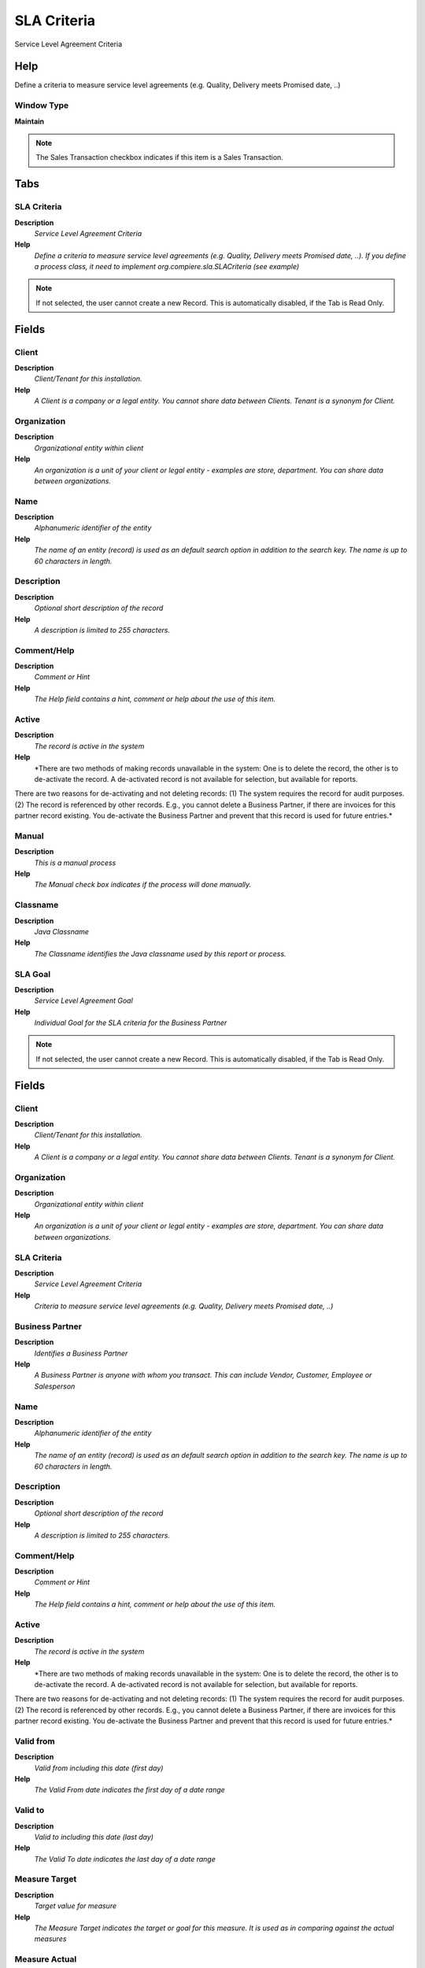 
.. _functional-guide/window/window-sla-criteria:

============
SLA Criteria
============

Service Level Agreement Criteria

Help
====
Define a criteria to measure service level agreements (e.g. Quality, Delivery meets Promised date, ..)

Window Type
-----------
\ **Maintain**\ 

.. note::
    The Sales Transaction checkbox indicates if this item is a Sales Transaction.


Tabs
====

SLA Criteria
------------
\ **Description**\ 
 \ *Service Level Agreement Criteria*\ 
\ **Help**\ 
 \ *Define a criteria to measure service level agreements (e.g. Quality, Delivery meets Promised date, ..). If you define a process class, it need to implement org.compiere.sla.SLACriteria (see example)*\ 

.. note::
    If not selected, the user cannot create a new Record.  This is automatically disabled, if the Tab is Read Only.

Fields
======

Client
------
\ **Description**\ 
 \ *Client/Tenant for this installation.*\ 
\ **Help**\ 
 \ *A Client is a company or a legal entity. You cannot share data between Clients. Tenant is a synonym for Client.*\ 

Organization
------------
\ **Description**\ 
 \ *Organizational entity within client*\ 
\ **Help**\ 
 \ *An organization is a unit of your client or legal entity - examples are store, department. You can share data between organizations.*\ 

Name
----
\ **Description**\ 
 \ *Alphanumeric identifier of the entity*\ 
\ **Help**\ 
 \ *The name of an entity (record) is used as an default search option in addition to the search key. The name is up to 60 characters in length.*\ 

Description
-----------
\ **Description**\ 
 \ *Optional short description of the record*\ 
\ **Help**\ 
 \ *A description is limited to 255 characters.*\ 

Comment/Help
------------
\ **Description**\ 
 \ *Comment or Hint*\ 
\ **Help**\ 
 \ *The Help field contains a hint, comment or help about the use of this item.*\ 

Active
------
\ **Description**\ 
 \ *The record is active in the system*\ 
\ **Help**\ 
 \ *There are two methods of making records unavailable in the system: One is to delete the record, the other is to de-activate the record. A de-activated record is not available for selection, but available for reports.
There are two reasons for de-activating and not deleting records:
(1) The system requires the record for audit purposes.
(2) The record is referenced by other records. E.g., you cannot delete a Business Partner, if there are invoices for this partner record existing. You de-activate the Business Partner and prevent that this record is used for future entries.*\ 

Manual
------
\ **Description**\ 
 \ *This is a manual process*\ 
\ **Help**\ 
 \ *The Manual check box indicates if the process will done manually.*\ 

Classname
---------
\ **Description**\ 
 \ *Java Classname*\ 
\ **Help**\ 
 \ *The Classname identifies the Java classname used by this report or process.*\ 

SLA Goal
--------
\ **Description**\ 
 \ *Service Level Agreement Goal*\ 
\ **Help**\ 
 \ *Individual Goal for the SLA criteria for the Business Partner*\ 

.. note::
    If not selected, the user cannot create a new Record.  This is automatically disabled, if the Tab is Read Only.

Fields
======

Client
------
\ **Description**\ 
 \ *Client/Tenant for this installation.*\ 
\ **Help**\ 
 \ *A Client is a company or a legal entity. You cannot share data between Clients. Tenant is a synonym for Client.*\ 

Organization
------------
\ **Description**\ 
 \ *Organizational entity within client*\ 
\ **Help**\ 
 \ *An organization is a unit of your client or legal entity - examples are store, department. You can share data between organizations.*\ 

SLA Criteria
------------
\ **Description**\ 
 \ *Service Level Agreement Criteria*\ 
\ **Help**\ 
 \ *Criteria to measure service level agreements (e.g. Quality, Delivery meets Promised date, ..)*\ 

Business Partner
----------------
\ **Description**\ 
 \ *Identifies a Business Partner*\ 
\ **Help**\ 
 \ *A Business Partner is anyone with whom you transact.  This can include Vendor, Customer, Employee or Salesperson*\ 

Name
----
\ **Description**\ 
 \ *Alphanumeric identifier of the entity*\ 
\ **Help**\ 
 \ *The name of an entity (record) is used as an default search option in addition to the search key. The name is up to 60 characters in length.*\ 

Description
-----------
\ **Description**\ 
 \ *Optional short description of the record*\ 
\ **Help**\ 
 \ *A description is limited to 255 characters.*\ 

Comment/Help
------------
\ **Description**\ 
 \ *Comment or Hint*\ 
\ **Help**\ 
 \ *The Help field contains a hint, comment or help about the use of this item.*\ 

Active
------
\ **Description**\ 
 \ *The record is active in the system*\ 
\ **Help**\ 
 \ *There are two methods of making records unavailable in the system: One is to delete the record, the other is to de-activate the record. A de-activated record is not available for selection, but available for reports.
There are two reasons for de-activating and not deleting records:
(1) The system requires the record for audit purposes.
(2) The record is referenced by other records. E.g., you cannot delete a Business Partner, if there are invoices for this partner record existing. You de-activate the Business Partner and prevent that this record is used for future entries.*\ 

Valid from
----------
\ **Description**\ 
 \ *Valid from including this date (first day)*\ 
\ **Help**\ 
 \ *The Valid From date indicates the first day of a date range*\ 

Valid to
--------
\ **Description**\ 
 \ *Valid to including this date (last day)*\ 
\ **Help**\ 
 \ *The Valid To date indicates the last day of a date range*\ 

Measure Target
--------------
\ **Description**\ 
 \ *Target value for measure*\ 
\ **Help**\ 
 \ *The Measure Target indicates the target or goal for this measure.  It is used as in comparing against the actual measures*\ 

Measure Actual
--------------
\ **Description**\ 
 \ *Actual value that has been measured.*\ 
\ **Help**\ 
 \ *The Measure Actual indicates the actual measured value. The measured values are used in determining if a performance goal has been met*\ 

Capture + Calculate Measures
----------------------------
\ **Description**\ 
 \ *Capture and Calculate Measures*\ 
\ **Help**\ 
 \ *If automatic, capture measures - and calculate/update the actual measure.*\ 

Date last run
-------------
\ **Description**\ 
 \ *Date the process was last run.*\ 
\ **Help**\ 
 \ *The Date Last Run indicates the last time that a process was run.*\ 

Processed
---------
\ **Description**\ 
 \ *The document has been processed*\ 
\ **Help**\ 
 \ *The Processed checkbox indicates that a document has been processed.*\ 

SLA Measure
-----------
\ **Description**\ 
 \ *Service Level Agreement Measure*\ 
\ **Help**\ 
 \ *View/Maintain the individual actual value / measure for the business partner service level agreement goal*\ 

.. note::
    If not selected, the user cannot create a new Record.  This is automatically disabled, if the Tab is Read Only.

Fields
======

Client
------
\ **Description**\ 
 \ *Client/Tenant for this installation.*\ 
\ **Help**\ 
 \ *A Client is a company or a legal entity. You cannot share data between Clients. Tenant is a synonym for Client.*\ 

Organization
------------
\ **Description**\ 
 \ *Organizational entity within client*\ 
\ **Help**\ 
 \ *An organization is a unit of your client or legal entity - examples are store, department. You can share data between organizations.*\ 

SLA Goal
--------
\ **Description**\ 
 \ *Service Level Agreement Goal*\ 
\ **Help**\ 
 \ *Goal for the SLA criteria for the Business Partner*\ 

Transaction Date
----------------
\ **Description**\ 
 \ *Transaction Date*\ 
\ **Help**\ 
 \ *The Transaction Date indicates the date of the transaction.*\ 

Measure Actual
--------------
\ **Description**\ 
 \ *Actual value that has been measured.*\ 
\ **Help**\ 
 \ *The Measure Actual indicates the actual measured value. The measured values are used in determining if a performance goal has been met*\ 

Description
-----------
\ **Description**\ 
 \ *Optional short description of the record*\ 
\ **Help**\ 
 \ *A description is limited to 255 characters.*\ 

Table
-----
\ **Description**\ 
 \ *Database Table information*\ 
\ **Help**\ 
 \ *The Database Table provides the information of the table definition*\ 

Record ID
---------
\ **Description**\ 
 \ *Direct internal record ID*\ 
\ **Help**\ 
 \ *The Record ID is the internal unique identifier of a record. Please note that zooming to the record may not be successful for Orders, Invoices and Shipment/Receipts as sometimes the Sales Order type is not known.*\ 

Calculate Measures
------------------
\ **Description**\ 
 \ *Calculate the Measure*\ 
\ **Help**\ 
 \ *Calculate/update the actual measure.*\ 

Processed
---------
\ **Description**\ 
 \ *The document has been processed*\ 
\ **Help**\ 
 \ *The Processed checkbox indicates that a document has been processed.*\ 
